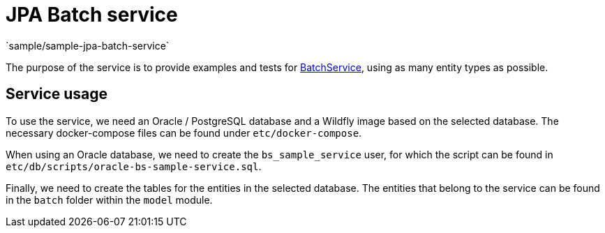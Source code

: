 = JPA Batch service
`sample/sample-jpa-batch-service`

The purpose of the service is to provide examples and tests for https://github.com/i-Cell-Mobilsoft-Open-Source/coffee/blob/master/coffee-jpa/src/main/java/hu/icellmobilsoft/coffee/jpa/sql/batch/BatchService.java[BatchService], using as many entity types as possible.

== Service usage

To use the service, we need an Oracle / PostgreSQL database and a Wildfly image  based on the selected database.
The necessary docker-compose files can be found under `etc/docker-compose`.

When using an Oracle database, we need to create the `bs_sample_service` user, for which the script can be found in `etc/db/scripts/oracle-bs-sample-service.sql`.

Finally, we need to create the tables for the entities in the selected database.
The entities that belong to the service can be found in the `batch` folder within the `model` module.
